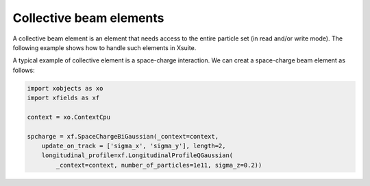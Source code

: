 ========================
Collective beam elements
========================

A collective beam element is an element that needs access to the entire particle set (in read and/or write mode). The following example shows how to handle such elements in Xsuite.

A typical example of collective element is a space-charge interaction. We can creat a space-charge beam element as follows:

.. code-block:: python

    import xobjects as xo
    import xfields as xf

    context = xo.ContextCpu

    spcharge = xf.SpaceChargeBiGaussian(_context=context,
        update_on_track = ['sigma_x', 'sigma_y'], length=2,
        longitudinal_profile=xf.LongitudinalProfileQGaussian(
            _context=context, number_of_particles=1e11, sigma_z=0.2))
